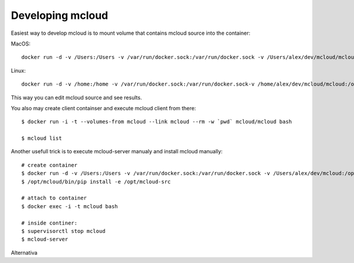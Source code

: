 

Developing mcloud
-----------------------

Easiest way to develop mcloud is to mount volume that contains mcloud source into the container::

MacOS::

    docker run -d -v /Users:/Users -v /var/run/docker.sock:/var/run/docker.sock -v /Users/alex/dev/mcloud/mcloud:/opt/mcloud/local/lib/python2.7/site-packages/mcloud  --name mcloud mcloud/mcloud

Linux::

    docker run -d -v /home:/home -v /var/run/docker.sock:/var/run/docker.sock-v /home/alex/dev/mcloud/mcloud:/opt/mcloud/local/lib/python2.7/site-packages/mcloud  --name mcloud mcloud/mcloud


This way you can edit mcloud source and see results.

You also may create client containser and execute mcloud client from there::

    $ docker run -i -t --volumes-from mcloud --link mcloud --rm -w `pwd` mcloud/mcloud bash

    $ mcloud list

Another usefull trick is to execute mcloud-server manualy and install mcloud manually::

    # create container
    $ docker run -d -v /Users:/Users -v /var/run/docker.sock:/var/run/docker.sock -v /Users/alex/dev/mcloud:/opt/mcloud-src --name mcloud mcloud/mcloud
    $ /opt/mcloud/bin/pip install -e /opt/mcloud-src

    # attach to container
    $ docker exec -i -t mcloud bash

    # inside continer:
    $ supervisorctl stop mcloud
    $ mcloud-server


Alternativa